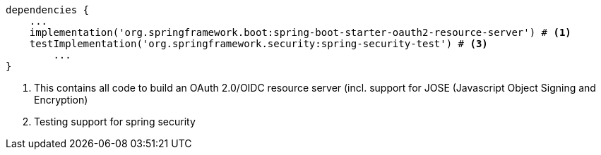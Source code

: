 [source,options="nowrap"]
----
dependencies {
    ...
    implementation('org.springframework.boot:spring-boot-starter-oauth2-resource-server') # <1>
    testImplementation('org.springframework.security:spring-security-test') # <3>
	...
}
----
<1> This contains all code to build an OAuth 2.0/OIDC resource server (incl. support for JOSE (Javascript Object Signing and Encryption)
<2> Testing support for spring security

